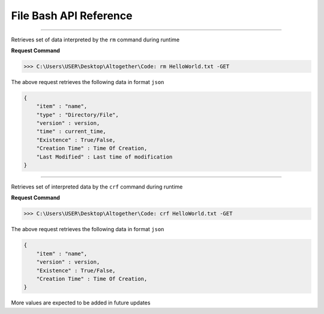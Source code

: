 File Bash API Reference
-----------------------


.. http:get:: rm item -GET
--------------------------


Retrieves set of data interpreted by the ``rm`` command during runtime

**Request Command**

>>> C:\Users\USER\Desktop\Altogether\Code: rm HelloWorld.txt -GET

The above request retrieves the following data in format ``json``

.. code-block::

    {
        "item" : "name",
        "type" : "Directory/File",
        "version" : version,
        "time" : current_time,
        "Existence" : True/False,
        "Creation Time" : Time Of Creation,
        "Last Modified" : Last time of modification
    }



.. http:get:: crf item -GET
---------------------------

Retrieves set of interpreted data by the ``crf`` command during runtime

**Request Command**

>>> C:\Users\USER\Desktop\Altogether\Code: crf HelloWorld.txt -GET


The above request retrieves the following data in format ``json``

.. code-block:: json

    {
        "item" : "name",
        "version" : version,
        "Existence" : True/False,
        "Creation Time" : Time Of Creation,
    }

More values are expected to be added in future updates